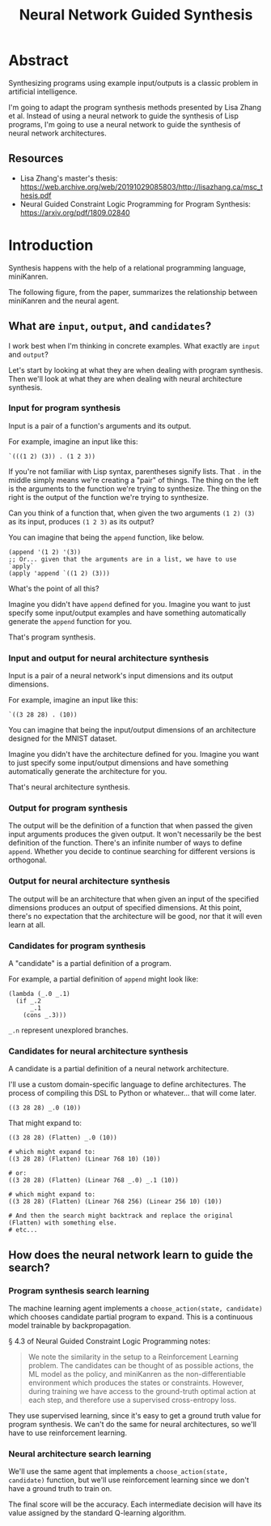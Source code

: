 #+title: Neural Network Guided Synthesis

* Abstract

Synthesizing programs using example input/outputs is a classic problem in artificial intelligence.

I'm going to adapt the program synthesis methods presented by Lisa Zhang et al. Instead of using a neural network to guide the synthesis of Lisp programs, I'm going to use a neural network to guide the synthesis of neural network architectures.

** Resources

- Lisa Zhang's master's thesis: https://web.archive.org/web/20191029085803/http://lisazhang.ca/msc_thesis.pdf
- Neural Guided Constraint Logic Programming for Program Synthesis: https://arxiv.org/pdf/1809.02840

* Introduction

Synthesis happens with the help of a relational programming language, miniKanren.

The following figure, from the paper, summarizes the relationship between miniKanren and the neural agent.

[[file:resources/figure-1-neural-guided-synthesis-approach.png]]

** What are ~input~, ~output~, and ~candidates~?

I work best when I'm thinking in concrete examples. What exactly are ~input~ and ~output~?

Let's start by looking at what they are when dealing with program synthesis. Then we'll look at what they are when dealing with neural architecture synthesis.

*** Input for program synthesis

Input is a pair of a function's arguments and its output.

For example, imagine an input like this:

#+begin_src elisp
`(((1 2) (3)) . (1 2 3))
#+end_src

If you're not familiar with Lisp syntax, parentheses signify lists. That ~.~ in the middle simply means we're creating a "pair" of things. The thing on the left is the arguments to the function we're trying to synthesize. The thing on the right is the output of the function we're trying to synthesize.

Can you think of a function that, when given the two arguments ~(1 2) (3)~ as its input, produces ~(1 2 3)~ as its output?

You can imagine that being the ~append~ function, like below.

#+begin_src elisp
(append '(1 2) '(3))
;; Or... given that the arguments are in a list, we have to use `apply`
(apply 'append `((1 2) (3)))
#+end_src

What's the point of all this?

Imagine you didn't have ~append~ defined for you. Imagine you want to just specify some input/output examples and have something automatically generate the ~append~ function for you.

That's program synthesis.

*** Input and output for neural architecture synthesis

Input is a pair of a neural network's input dimensions and its output dimensions.

For example, imagine an input like this:

#+begin_example
`((3 28 28) . (10))
#+end_example

You can imagine that being the input/output dimensions of an architecture designed for the MNIST dataset.

Imagine you didn't have the architecture defined for you. Imagine you want to just specify some input/output dimensions and have something automatically generate the architecture for you.

That's neural architecture synthesis.

*** Output for program synthesis

The output will be the definition of a function that when passed the given input arguments produces the given output. It won't necessarily be the best definition of the function. There's an infinite number of ways to define ~append~. Whether you decide to continue searching for different versions is orthogonal.

*** Output for neural architecture synthesis

The output will be an architecture that when given an input of the specified dimensions produces an output of specified dimensions. At this point, there's no expectation that the architecture will be good, nor that it will even learn at all.

*** Candidates for program synthesis

A "candidate" is a partial definition of a program.

For example, a partial definition of ~append~ might look like:

#+begin_src elisp
(lambda (_.0 _.1)
  (if _.2
      _.1
    (cons _.3)))
#+end_src

~_.n~ represent unexplored branches.

*** Candidates for neural architecture synthesis

A candidate is a partial definition of a neural network architecture.

I'll use a custom domain-specific language to define architectures. The process of compiling this DSL to Python or whatever... that will come later.

#+begin_example
((3 28 28) _.0 (10))
#+end_example

That might expand to:

#+begin_example
((3 28 28) (Flatten) _.0 (10))

# which might expand to:
((3 28 28) (Flatten) (Linear 768 10) (10))

# or:
((3 28 28) (Flatten) (Linear 768 _.0) _.1 (10))

# which might expand to:
((3 28 28) (Flatten) (Linear 768 256) (Linear 256 10) (10))

# And then the search might backtrack and replace the original (Flatten) with something else.
# etc...
#+end_example

** How does the neural network learn to guide the search?
*** Program synthesis search learning

The machine learning agent implements a ~choose_action(state, candidate)~ which chooses candidate partial program to expand. This is a continuous model trainable by backpropagation.

§ 4.3 of Neural Guided Constraint Logic Programming notes:

#+begin_quote
We note the similarity in the setup to a Reinforcement Learning problem. The candidates can be
thought of as possible actions, the ML model as the policy, and miniKanren as the non-differentiable
environment which produces the states or constraints. However, during training we have access to the
ground-truth optimal action at each step, and therefore use a supervised cross-entropy loss.
#+end_quote

They use supervised learning, since it's easy to get a ground truth value for program synthesis. We can't do the same for neural architectures, so we'll have to use reinforcement learning.

*** Neural architecture search learning

We'll use the same agent that implements a ~choose_action(state, candidate)~ function, but we'll use reinforcement learning since we don't have a ground truth to train on.

The final score will be the accuracy. Each intermediate decision will have its value assigned by the standard Q-learning algorithm.
